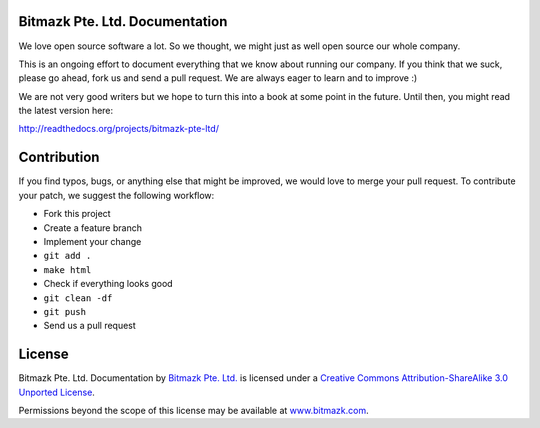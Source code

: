 Bitmazk Pte. Ltd. Documentation
================================

We love open source software a lot. So we thought, we might just as well open
source our whole company.

This is an ongoing effort to document everything that we know about running our
company. If you think that we suck, please go ahead, fork us and send a pull
request. We are always eager to learn and to improve :)

We are not very good writers but we hope to turn this into a book at some point
in the future. Until then, you might read the latest version here:

`<http://readthedocs.org/projects/bitmazk-pte-ltd/>`_

Contribution
=============

If you find typos, bugs, or anything else that might be improved, we would love
to merge your pull request. To contribute your patch, we suggest the following
workflow:

* Fork this project
* Create a feature branch
* Implement your change
* ``git add .``
* ``make html``
* Check if everything looks good
* ``git clean -df``
* ``git push``
* Send us a pull request

License
========

.. image:: http://i.creativecommons.org/l/by-sa/3.0/88x31.png
    :alt: Creative Commons License
    :target: http://creativecommons.org/licenses/by-sa/3.0/

Bitmazk Pte. Ltd. Documentation by `Bitmazk Pte. Ltd.`_ is licensed under a
`Creative Commons Attribution-ShareAlike 3.0 Unported License`_.

Permissions beyond the scope of this license may be available at
`www.bitmazk.com`_.

.. _Bitmazk Pte. Ltd.: http://www.github.com/bitmazk/bitmazk-book
.. _Creative Commons Attribution-ShareAlike 3.0 Unported License: http://creativecommons.org/licenses/by-sa/3.0/
.. _www.bitmazk.com: http://www.bitmazk.com
